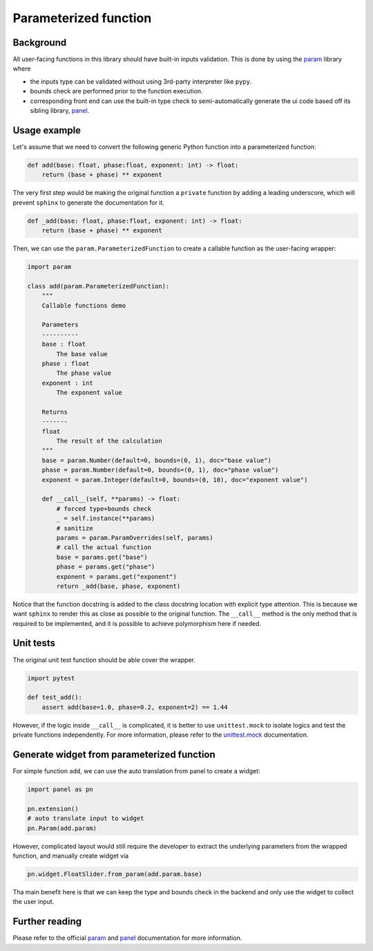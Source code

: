 Parameterized function
======================

Background
----------

All user-facing functions in this library should have built-in inputs validation.
This is done by using the `param`_ library where

- the inputs type can be validated without using 3rd-party interpreter like ``pypy``.
- bounds check are performed prior to the function execution.
- corresponding front end can use the built-in type check to semi-automatically generate the ui code based off its sibling library, `panel`_.


Usage example
-------------

Let's assume that we need to convert the following generic Python function into a parameterized function:

.. code-block:: python

    def add(base: float, phase:float, exponent: int) -> float:
        return (base + phase) ** exponent

The very first step would be making the original function a ``private`` function by adding a leading underscore,
which will prevent ``sphinx`` to generate the documentation for it.

.. code-block:: python

    def _add(base: float, phase:float, exponent: int) -> float:
        return (base + phase) ** exponent

Then, we can use the ``param.ParameterizedFunction`` to create a callable function as the user-facing wrapper:

.. code-block:: python

    import param

    class add(param.ParameterizedFunction):
        """
        Callable functions demo

        Parameters
        ----------
        base : float
            The base value
        phase : float
            The phase value
        exponent : int
            The exponent value

        Returns
        -------
        float
            The result of the calculation
        """
        base = param.Number(default=0, bounds=(0, 1), doc="base value")
        phase = param.Number(default=0, bounds=(0, 1), doc="phase value")
        exponent = param.Integer(default=0, bounds=(0, 10), doc="exponent value")

        def __call__(self, **params) -> float:
            # forced type+bounds check
            _ = self.instance(**params)
            # sanitize
            params = param.ParamOverrides(self, params)
            # call the actual function
            base = params.get("base")
            phase = params.get("phase")
            exponent = params.get("exponent")
            return _add(base, phase, exponent)

Notice that the function docstring is added to the class docstring location with explicit type attention.
This is because we want ``sphinx`` to render this as close as possible to the original function.
The ``__call__`` method is the only method that is required to be implemented, and it is possible to achieve polymorphism here if needed.


Unit tests
----------

The original unit test function should be able cover the wrapper.

.. code-block:: python

    import pytest

    def test_add():
        assert add(base=1.0, phase=0.2, exponent=2) == 1.44

However, if the logic inside ``__call__`` is complicated, it is better to use ``unittest.mock`` to isolate logics and test the private functions independently.
For more information, please refer to the `unittest.mock`_ documentation.


Generate widget from parameterized function
-------------------------------------------

For simple function ``add``, we can use the auto translation from panel to create a widget:

.. code-block:: python

    import panel as pn

    pn.extension()
    # auto translate input to widget
    pn.Param(add.param)

However, complicated layout would still require the developer to extract the underlying parameters from the wrapped function, and manually create widget via

.. code-block:: python

    pn.widget.FloatSlider.from_param(add.param.base)

Tha main benefit here is that we can keep the type and bounds check in the backend and only use the widget to collect the user input.


Further reading
---------------

Please refer to the official `param`_ and `panel`_ documentation for more information.


.. _param: https://param.holoviz.org/
.. _panel: https://panel.holoviz.org/
.. _unittest.mock: https://docs.python.org/3/library/unittest.mock.html
